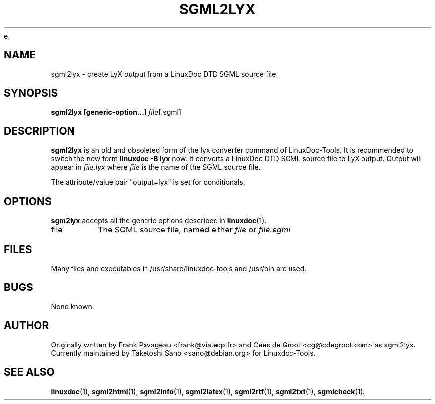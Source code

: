 e.\" Process this file with
.\" groff -man -Tascii sgml2lyx.1
.\"
.TH SGML2LYX 1 "16 May 2000"
.SH NAME
sgml2lyx \- create LyX output from a LinuxDoc DTD SGML source file
.SH SYNOPSIS
.B sgml2lyx [generic-option...]
.IR file [.sgml]
.SH DESCRIPTION
.B sgml2lyx
is an old and obsoleted form of the lyx converter command
of LinuxDoc-Tools.  It is recommended to switch the new form
.B linuxdoc -B lyx
now.
It converts a LinuxDoc DTD SGML source file to LyX output.
Output will appear in
.I file.lyx
where
.I file
is the name of the SGML source file.
.LP
The attribute/value pair "output=lyx" is set for conditionals.
.SH OPTIONS
.B sgm2lyx
accepts all the generic options described in
.BR linuxdoc (1).
.IP file
The SGML source file, named either
.I file
or
.I file.sgml
.SH FILES
Many files and executables in /usr/share/linuxdoc-tools and /usr/bin are used.
.SH BUGS
None known.
.SH AUTHOR
Originally written by Frank Pavageau <frank@via.ecp.fr> and
Cees de Groot <cg@cdegroot.com> as sgml2lyx.
Currently maintained by Taketoshi Sano <sano@debian.org> for Linuxdoc-Tools.
.SH "SEE ALSO"
.BR linuxdoc (1),
.BR sgml2html (1),
.BR sgml2info (1),
.BR sgml2latex (1),
.BR sgml2rtf (1),
.BR sgml2txt (1),
.BR sgmlcheck (1).
